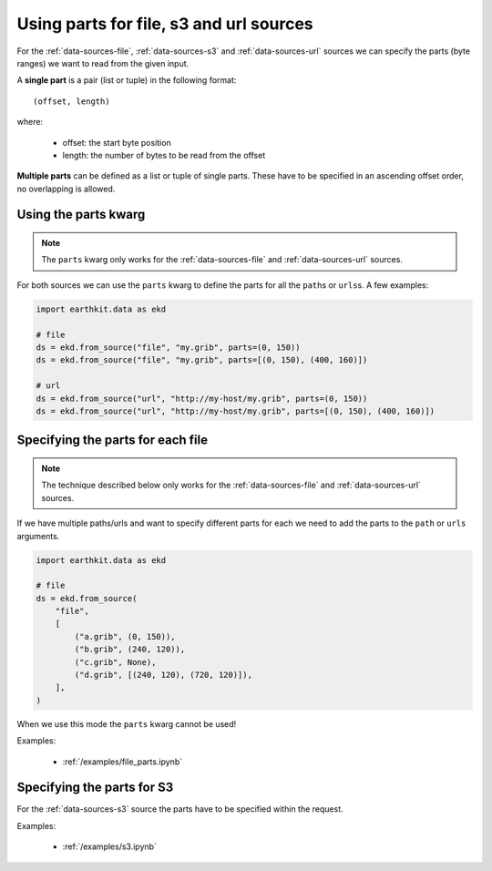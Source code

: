 .. _parts:

Using parts for file, s3 and url sources
==========================================

For the :ref:`data-sources-file`, :ref:`data-sources-s3` and :ref:`data-sources-url` sources we can specify the parts (byte ranges) we want to read from the given input.

A **single part** is a pair (list or tuple) in the following format::

    (offset, length)

where:

    - offset: the start byte position
    - length: the number of bytes to be read from the offset

**Multiple parts** can be defined as a list or tuple of single parts. These have to be specified in an ascending offset order, no overlapping is allowed.


Using the parts kwarg
----------------------

.. note::

    The ``parts`` kwarg only works for the :ref:`data-sources-file` and :ref:`data-sources-url` sources.


For both sources we can use the ``parts`` kwarg to define the parts for all the ``path``\s or ``urls``\ s. A few examples:

.. code-block:: python

    import earthkit.data as ekd

    # file
    ds = ekd.from_source("file", "my.grib", parts=(0, 150))
    ds = ekd.from_source("file", "my.grib", parts=[(0, 150), (400, 160)])

    # url
    ds = ekd.from_source("url", "http://my-host/my.grib", parts=(0, 150))
    ds = ekd.from_source("url", "http://my-host/my.grib", parts=[(0, 150), (400, 160)])


Specifying the parts for each file
-------------------------------------

.. note::

    The technique described below only works for the :ref:`data-sources-file` and :ref:`data-sources-url` sources.


If we have multiple paths/urls and want to specify different parts for each we need to add the parts to the  ``path`` or ``urls`` arguments.

.. code-block:: python

    import earthkit.data as ekd

    # file
    ds = ekd.from_source(
        "file",
        [
            ("a.grib", (0, 150)),
            ("b.grib", (240, 120)),
            ("c.grib", None),
            ("d.grib", [(240, 120), (720, 120)]),
        ],
    )

When we use this mode the ``parts`` kwarg cannot be used!

Examples:

    - :ref:`/examples/file_parts.ipynb`


Specifying the parts for S3
---------------------------

For the :ref:`data-sources-s3` source the parts have to be specified within the request.

Examples:

    - :ref:`/examples/s3.ipynb`
